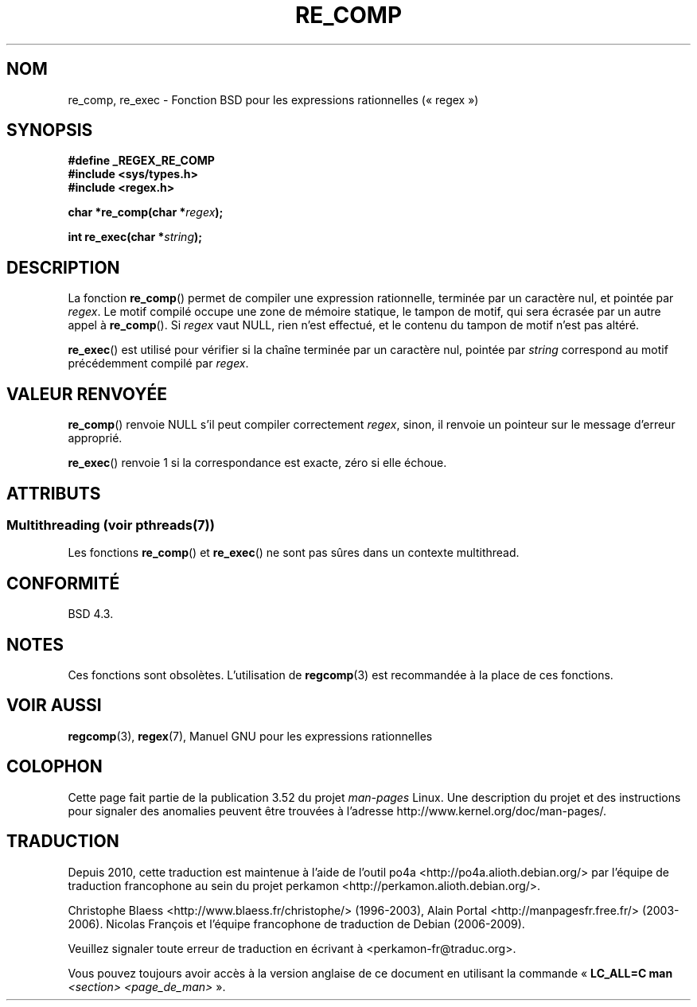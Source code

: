 .\" Copyright (C), 1995, Graeme W. Wilford. (Wilf.)
.\"
.\" %%%LICENSE_START(VERBATIM)
.\" Permission is granted to make and distribute verbatim copies of this
.\" manual provided the copyright notice and this permission notice are
.\" preserved on all copies.
.\"
.\" Permission is granted to copy and distribute modified versions of this
.\" manual under the conditions for verbatim copying, provided that the
.\" entire resulting derived work is distributed under the terms of a
.\" permission notice identical to this one.
.\"
.\" Since the Linux kernel and libraries are constantly changing, this
.\" manual page may be incorrect or out-of-date.  The author(s) assume no
.\" responsibility for errors or omissions, or for damages resulting from
.\" the use of the information contained herein.  The author(s) may not
.\" have taken the same level of care in the production of this manual,
.\" which is licensed free of charge, as they might when working
.\" professionally.
.\"
.\" Formatted or processed versions of this manual, if unaccompanied by
.\" the source, must acknowledge the copyright and authors of this work.
.\" %%%LICENSE_END
.\"
.\" Wed Jun 14 16:10:28 BST 1995 Wilf. (G.Wilford@@ee.surrey.ac.uk)
.\"
.\"*******************************************************************
.\"
.\" This file was generated with po4a. Translate the source file.
.\"
.\"*******************************************************************
.TH RE_COMP 3 "21 juin 2013" GNU "Manuel du programmeur Linux"
.SH NOM
re_comp, re_exec \- Fonction BSD pour les expressions rationnelles
(«\ regex\ »)
.SH SYNOPSIS
\fB#define _REGEX_RE_COMP\fP
.br
\fB#include <sys/types.h>\fP
.br
\fB#include <regex.h>\fP
.sp
\fBchar *re_comp(char *\fP\fIregex\fP\fB);\fP
.sp
\fBint re_exec(char *\fP\fIstring\fP\fB);\fP
.SH DESCRIPTION
La fonction \fBre_comp\fP() permet de compiler une expression rationnelle,
terminée par un caractère nul, et pointée par \fIregex\fP. Le motif compilé
occupe une zone de mémoire statique, le tampon de motif, qui sera écrasée
par un autre appel à \fBre_comp\fP(). Si \fIregex\fP vaut NULL, rien n'est
effectué, et le contenu du tampon de motif n'est pas altéré.

\fBre_exec\fP() est utilisé pour vérifier si la chaîne terminée par un
caractère nul, pointée par \fIstring\fP correspond au motif précédemment
compilé par \fIregex\fP.
.SH "VALEUR RENVOYÉE"
\fBre_comp\fP() renvoie NULL s'il peut compiler correctement \fIregex\fP, sinon,
il renvoie un pointeur sur le message d'erreur approprié.

\fBre_exec\fP() renvoie 1 si la correspondance est exacte, zéro si elle échoue.
.SH ATTRIBUTS
.SS "Multithreading (voir pthreads(7))"
Les fonctions \fBre_comp\fP() et \fBre_exec\fP() ne sont pas sûres dans un
contexte multithread.
.SH CONFORMITÉ
BSD\ 4.3.
.SH NOTES
Ces fonctions sont obsolètes. L'utilisation de \fBregcomp\fP(3) est recommandée
à la place de ces fonctions.
.SH "VOIR AUSSI"
\fBregcomp\fP(3), \fBregex\fP(7), Manuel GNU pour les expressions rationnelles
.SH COLOPHON
Cette page fait partie de la publication 3.52 du projet \fIman\-pages\fP
Linux. Une description du projet et des instructions pour signaler des
anomalies peuvent être trouvées à l'adresse
\%http://www.kernel.org/doc/man\-pages/.
.SH TRADUCTION
Depuis 2010, cette traduction est maintenue à l'aide de l'outil
po4a <http://po4a.alioth.debian.org/> par l'équipe de
traduction francophone au sein du projet perkamon
<http://perkamon.alioth.debian.org/>.
.PP
Christophe Blaess <http://www.blaess.fr/christophe/> (1996-2003),
Alain Portal <http://manpagesfr.free.fr/> (2003-2006).
Nicolas François et l'équipe francophone de traduction de Debian\ (2006-2009).
.PP
Veuillez signaler toute erreur de traduction en écrivant à
<perkamon\-fr@traduc.org>.
.PP
Vous pouvez toujours avoir accès à la version anglaise de ce document en
utilisant la commande
«\ \fBLC_ALL=C\ man\fR \fI<section>\fR\ \fI<page_de_man>\fR\ ».
